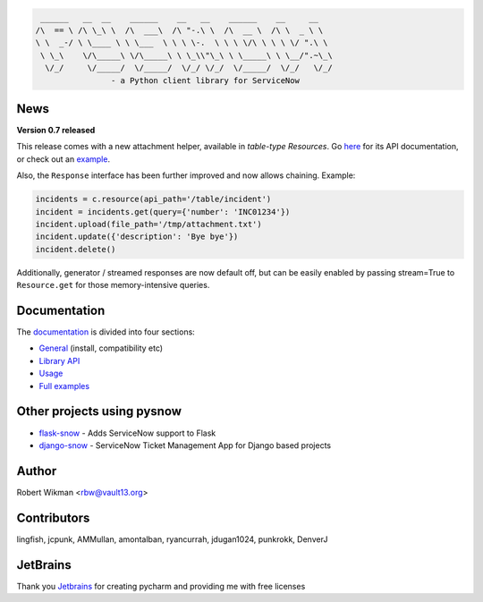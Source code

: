 .. code-block::

	 ______   __  __    ______    __   __    ______    __     __
	/\  == \ /\ \_\ \  /\  ___\  /\ "-.\ \  /\  __ \  /\ \  _ \ \
	\ \  _-/ \ \____ \ \ \___  \ \ \ \-.  \ \ \ \/\ \ \ \ \/ ".\ \
	 \ \_\    \/\_____\ \/\_____\ \ \_\\"\_\ \ \_____\ \ \__/".~\_\
	  \/_/     \/_____/  \/_____/  \/_/ \/_/  \/_____/  \/_/   \/_/
			- a Python client library for ServiceNow
			
.. image:: https://travis-ci.org/rbw0/pysnow.svg?branch=master
    :target: https://travis-ci.org/rbw0/pysnow
.. image:: https://coveralls.io/repos/github/rbw0/pysnow/badge.svg?branch=master
    :target: https://coveralls.io/github/rbw0/pysnow?branch=master
.. image:: https://badge.fury.io/py/pysnow.svg
    :target: https://pypi.python.org/pypi/pysnow
.. image:: https://img.shields.io/badge/License-MIT-green.svg
    :target: https://opensource.org/licenses/MIT


News
----

**Version 0.7 released**

This release comes with a new attachment helper, available in *table-type* `Resources`.
Go `here <http://pysnow.readthedocs.io/en/latest/api/attachment.html>`_ for its API documentation, or check out an `example <http://pysnow.readthedocs.io/en/latest/full_examples/attachments.html>`_.

Also, the ``Response`` interface has been further improved and now allows chaining. Example:

.. code-block:: python
    
    incidents = c.resource(api_path='/table/incident')
    incident = incidents.get(query={'number': 'INC01234'})
    incident.upload(file_path='/tmp/attachment.txt')
    incident.update({'description': 'Bye bye'})
    incident.delete()

Additionally, generator / streamed responses are now default off, but can be easily enabled by passing stream=True to ``Resource.get`` for those memory-intensive queries.


Documentation
-------------

The `documentation <http://pysnow.readthedocs.org/>`_ is divided into four sections:

- `General <http://pysnow.readthedocs.io/en/latest/#general>`_ (install, compatibility etc)
- `Library API <http://pysnow.readthedocs.io/en/latest/#api>`_
- `Usage <http://pysnow.readthedocs.io/en/latest/#usage>`_
- `Full examples <http://pysnow.readthedocs.io/en/latest/#examples>`_

Other projects using pysnow
---------------------------
- `flask-snow <https://github.com/rbw0/flask-snow>`_ - Adds ServiceNow support to Flask
- `django-snow <https://github.com/godaddy/django-snow>`_ - ServiceNow Ticket Management App for Django based projects

Author
------
Robert Wikman <rbw@vault13.org>

Contributors
------------
lingfish, jcpunk, AMMullan, amontalban, ryancurrah, jdugan1024, punkrokk, DenverJ


JetBrains
---------
Thank you `Jetbrains <http://www.jetbrains.com>`_ for creating pycharm and providing me with free licenses

